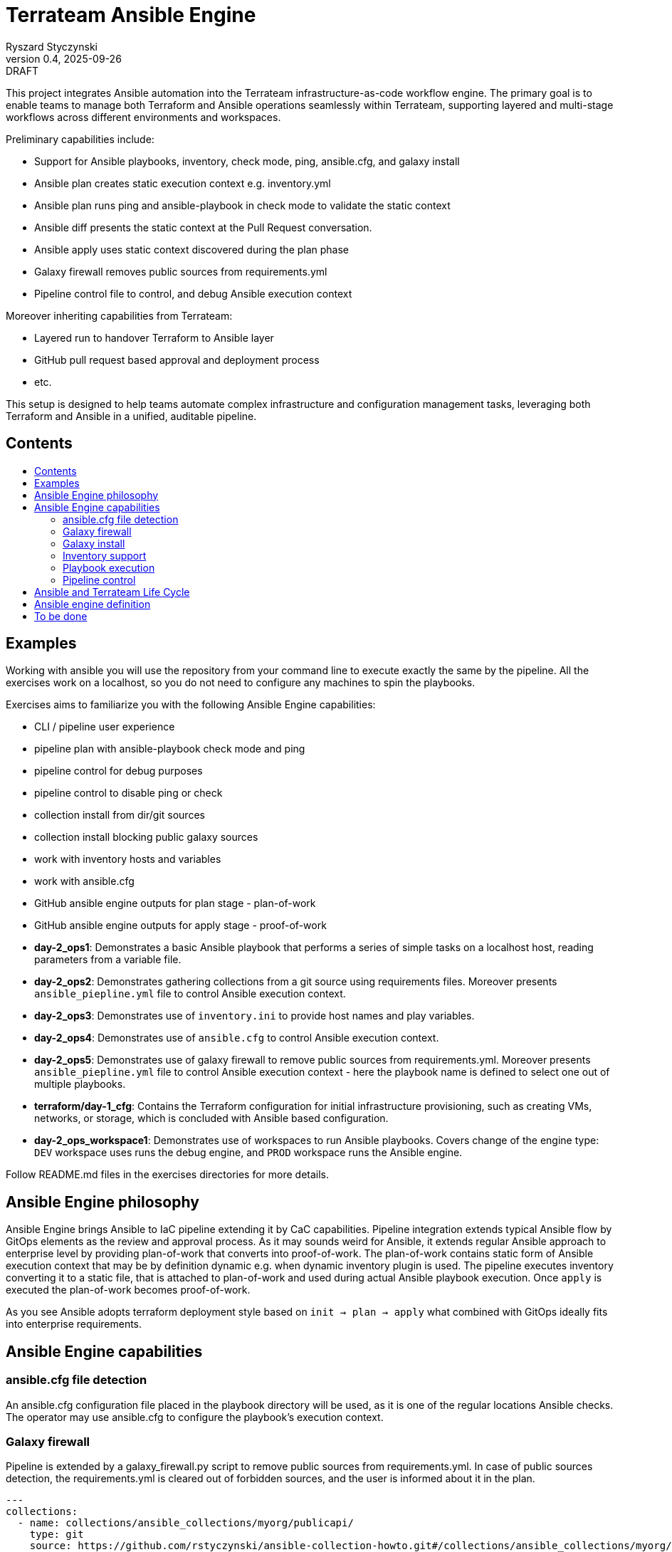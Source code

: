 :author: Ryszard Styczynski
:revnumber: 0.4
:revremark: DRAFT
:revdate: 2025-09-26

:toc: macro
:toc-title: 
:toclevels: 4

= Terrateam Ansible Engine
{author}, v{revnumber} {revremark}, {revdate}

This project integrates Ansible automation into the Terrateam infrastructure-as-code workflow engine. The primary goal is to enable teams to manage both Terraform and Ansible operations seamlessly within Terrateam, supporting layered and multi-stage workflows across different environments and workspaces.

Preliminary capabilities include:

* Support for Ansible playbooks, inventory, check mode, ping, ansible.cfg, and galaxy install
* Ansible plan creates static execution context e.g. inventory.yml 
* Ansible plan runs ping and ansible-playbook in check mode to validate the static context
* Ansible diff presents the static context at the Pull Request conversation.
* Ansible apply uses static context discovered during the plan phase
* Galaxy firewall removes public sources from requirements.yml
* Pipeline control file to control, and debug Ansible execution context

Moreover inheriting capabilities from Terrateam:

* Layered run to handover Terraform to Ansible layer
* GitHub pull request based approval and deployment process
* etc.

This setup is designed to help teams automate complex infrastructure and configuration management tasks, leveraging both Terraform and Ansible in a unified, auditable pipeline.

== Contents
toc::[]

<<<
== Examples


Working with ansible you will use the repository from your command line to execute exactly the same by the pipeline. All the exercises work on a localhost, so you do not need to configure any machines to spin the playbooks.

Exercises aims to familiarize you with the following Ansible Engine capabilities:

* CLI / pipeline user experience
* pipeline plan with ansible-playbook check mode and ping
* pipeline control for debug purposes
* pipeline control to disable ping or check
* collection install from dir/git sources
* collection install blocking public galaxy sources
* work with inventory hosts and variables
* work with ansible.cfg
* GitHub ansible engine outputs for plan stage - plan-of-work
* GitHub ansible engine outputs for apply stage - proof-of-work

* *day-2_ops1*: Demonstrates a basic Ansible playbook that performs a series of simple tasks on a localhost host, reading parameters from a variable file.

* *day-2_ops2*: Demonstrates gathering collections from a git source using requirements files. Moreover presents `ansible_piepline.yml` file to control Ansible execution context.

* *day-2_ops3*: Demonstrates use of `inventory.ini` to provide host names and play variables.

* *day-2_ops4*: Demonstrates use of `ansible.cfg` to control Ansible execution context.

* *day-2_ops5*: Demonstrates use of galaxy firewall to remove public sources from requirements.yml. Moreover presents `ansible_piepline.yml` file to control Ansible execution context - here the playbook name is defined to select one out of multiple playbooks.

* *terraform/day-1_cfg*: Contains the Terraform configuration for initial infrastructure provisioning, such as creating VMs, networks, or storage, which is concluded with Ansible based configuration.

* *day-2_ops_workspace1*: Demonstrates use of workspaces to run Ansible playbooks. Covers change of the engine type: `DEV` workspace uses runs the debug engine, and `PROD` workspace runs the Ansible engine.

Follow README.md files in the exercises directories for more details.

== Ansible Engine philosophy

Ansible Engine brings Ansible to IaC pipeline extending it by CaC capabilities. Pipeline integration extends typical Ansible flow by GitOps elements as the review and approval process. As it may sounds weird for Ansible, it extends regular Ansible approach to enterprise level by providing plan-of-work that converts into proof-of-work. The plan-of-work contains static form of Ansible execution context that may be by definition dynamic e.g. when dynamic inventory plugin is used. The pipeline executes inventory converting it to a static file, that is attached to plan-of-work and used during actual Ansible playbook execution. Once `apply` is executed the plan-of-work becomes proof-of-work.

As you see Ansible adopts terraform deployment style based on `init → plan → apply` what combined with GitOps ideally fits into enterprise requirements.

== Ansible Engine capabilities

=== ansible.cfg file detection

An ansible.cfg configuration file placed in the playbook directory will be used, as it is one of the regular locations Ansible checks. The operator may use ansible.cfg to configure the playbook's execution context.

=== Galaxy firewall

Pipeline is extended by a galaxy_firewall.py script to remove public sources from requirements.yml. In case of public sources detection, the requirements.yml is cleared out of forbidden sources, and the user is informed about it in the plan.

```yaml
---
collections:
  - name: collections/ansible_collections/myorg/publicapi/
    type: git
    source: https://github.com/rstyczynski/ansible-collection-howto.git#/collections/ansible_collections/myorg/publicapi
    version: 0.1.2
  # BLOCKED by galaxy_firewall: name: oracle.oci
  # BLOCKED by galaxy_firewall: version: ">=5.4.0"
roles:
  []
```

=== Galaxy install

The workflow expects a requirements.yml file to be present in the playbook’s root directory, to install dependencies using the standard ansible-galaxy install process. Collections are installed to the regular system directory, which may be changed using ansible.cfg.

[source,bash]
----
ansible-galaxy install -r requirements.yml
----

=== Inventory support

Ansible supports two types of inventory: static and dynamic, generated by plugins e.g. the OCI collection plugin discovering OCI resources. The Ansible engine supports both, expecting an inventory.ini or inventory.yml file in the playbook’s directory, but always converts them into static YAML format. Having this plugin-based inventory created, during the plan phase ensures it will always be passed to the apply phase in the same form, even when external conditions change e.g. new machines with given tags are added to the system.

The conversion to a static form is performed using the standard Ansible method.

[source,bash]
----
ansible-inventory -i inventory.yml --list --export --yaml --output inventory_static.yml
----

=== Playbook execution

The plan phase detects the playbook to be executed. When more than one file is found, the plan looks into the `ansible_piepline.yml` file for a playbook filename. Once the name is determined, the apply phase executes the playbook from its directory with the static inventory file, and captures stderr to a separate file.

Variable files are not applied via the CLI - the playbook should load variable files as required.

[source,bash]
----
ansible-playbook $PLAYBOOK -i inventory_static.yml 2>/tmp/ansible_stderr.log
----

=== Pipeline control 

Pipeline detects `ansible_piepline.yml` file in the playbook directory. The file is used to control the execution context of the Ansible engine. On this stage debug flags, playbook name, and control over ping and check modes are defined.

```yaml
---
ansible_piepline:
  ansible_playbook: duck_ledzeppelin.yml
  control:
    skip_ping: true
    skip_check: true
  debug:
    init: true
    plan: false
    diff: false
    apply: false
    output: false
    shared: false
```

== Ansible and Terrateam Life Cycle

Terrateam implements a Terraform-style lifecycle based on *init → plan → apply → output*, and applies the same model to Ansible. This approach aligns well with enterprise environments where execution requires plan approval, making Ansible workflows auditable and predictable in the same way as Terraform.

Ansible init detects the `requirements.yml` file and installs defined dependencies using ansible-galaxy. Plan executes ansible-inventory to transform potentially dynamic data generated by plugins into a static file. This step ensures the approver sees exactly what will be executed.

Finally, apply executes ansible-playbook in the context presented in plan. Output writes specified facts into output storage.

The workflow creates a native Ansible execution environment, allowing the operator to run the playbook with the full context of settings from the CLI to ensure that exactly the same will be executed by the pipeline.

== Ansible engine definition

Ansible Engine is defined as series of scripts associated to terrateam stages in `.terrateam/config.yml`.

[source,yaml]
----
  - tag_query: ANS_code
    engine:
      name: custom
      init:    ['${TERRATEAM_ROOT}/.terrateam/ansible/init.sh']
      plan:    ['${TERRATEAM_ROOT}/.terrateam/ansible/plan.sh', '$TERRATEAM_PLAN_FILE']
      diff:    ['${TERRATEAM_ROOT}/.terrateam/ansible/diff.sh', '$TERRATEAM_PLAN_FILE']
      apply:   ['${TERRATEAM_ROOT}/.terrateam/ansible/apply.sh']
      outputs: ['${TERRATEAM_ROOT}/.terrateam/ansible/outputs.sh']
    plan:
      - type: init
      - type: plan
    apply:
      - type: init
      - type: apply
----

* `init.sh` - builds ANSIBLE_ROOT, applied galaxy-firewall to requirements.yml and executes ansible-galaxy install. The init is executed before both plan and apply, as Terrateam runs them in separate execution environments.

* `plan.sh` - discovers the Ansible execution context to document it in a plan file. The plan file is handled by Terrateam to be passed to the apply phase. Note that in this place, potentially dynamic inventory is converted to static form.

* `diff.sh` - converts the plan file to a presentable format for the Pull Request conversation.

* `apply.sh` - unloads the plan to the Ansible directory and executes
ansible-playbook. In reality, only the inventory is unloaded, as the rest of the context is carried by the GitHub repository, and the requirements.yml is processed by t he init script.

* `output.sh` - [Not yet implemented] Writes Ansible facts to a well-known
location.

== To be done

* Discover Ansible neighbors
* Get Terraform properties
* Get Terraform outputs
* Ansible output persistence
